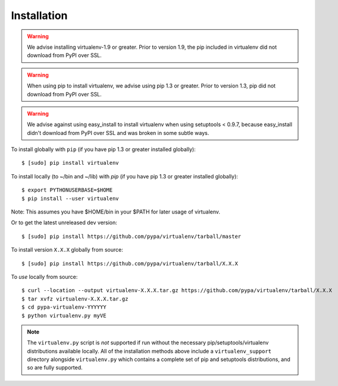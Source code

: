 Installation
============

.. warning::

    We advise installing virtualenv-1.9 or greater. Prior to version 1.9, the
    pip included in virtualenv did not download from PyPI over SSL.

.. warning::

    When using pip to install virtualenv, we advise using pip 1.3 or greater.
    Prior to version 1.3, pip did not download from PyPI over SSL.

.. warning::

    We advise against using easy_install to install virtualenv when using
    setuptools < 0.9.7, because easy_install didn't download from PyPI over SSL
    and was broken in some subtle ways.

To install globally with ``pip`` (if you have pip 1.3 or greater installed globally):

::

 $ [sudo] pip install virtualenv

To install locally (to ~/bin and ~/lib) with `pip` (if you have pip 1.3 or greater installed globally):

::

 $ export PYTHONUSERBASE=$HOME
 $ pip install --user virtualenv

Note: This assumes you have $HOME/bin in your $PATH for later usage of virtualenv.

Or to get the latest unreleased dev version:

::

 $ [sudo] pip install https://github.com/pypa/virtualenv/tarball/master


To install version ``X.X.X`` globally from source:

::

 $ [sudo] pip install https://github.com/pypa/virtualenv/tarball/X.X.X

To *use* locally from source:

::

 $ curl --location --output virtualenv-X.X.X.tar.gz https://github.com/pypa/virtualenv/tarball/X.X.X
 $ tar xvfz virtualenv-X.X.X.tar.gz
 $ cd pypa-virtualenv-YYYYYY
 $ python virtualenv.py myVE

.. note::

    The ``virtualenv.py`` script is *not* supported if run without the
    necessary pip/setuptools/virtualenv distributions available locally. All
    of the installation methods above include a ``virtualenv_support``
    directory alongside ``virtualenv.py`` which contains a complete set of
    pip and setuptools distributions, and so are fully supported.
